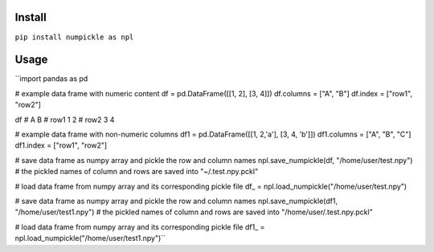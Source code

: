 
Install
=======

``pip install numpickle as npl``


Usage
=====


``import pandas as pd

# example data frame with numeric content
df = pd.DataFrame([[1, 2], [3, 4]])
df.columns = ["A", "B"]
df.index = ["row1", "row2"]

df
#       A  B
# row1  1  2
# row2  3  4

# example data frame with non-numeric columns
df1 = pd.DataFrame([[1, 2,'a'], [3, 4, 'b']])
df1.columns = ["A", "B", "C"]
df1.index = ["row1", "row2"]

# save data frame as numpy array and pickle the row and column names
npl.save_numpickle(df, "/home/user/test.npy")
# the pickled names of column and rows are saved into "~/.test.npy.pckl"

# load data frame from numpy array and its corresponding pickle file
df_ = npl.load_numpickle("/home/user/test.npy")



# save data frame as numpy array and pickle the row and column names
npl.save_numpickle(df1, "/home/user/test1.npy")
# the pickled names of column and rows are saved into "/home/user/.test.npy.pckl"

# load data frame from numpy array and its corresponding pickle file
df1_ = npl.load_numpickle("/home/user/test1.npy")``
